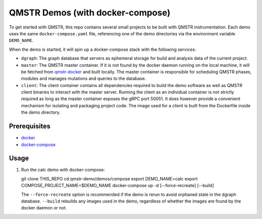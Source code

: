=================================
QMSTR Demos (with docker-compose)
=================================

To get started with QMSTR, this repo contains several small projects to be built with QMSTR instrumentation.
Each demo uses the same ``docker-compose.yaml`` file, referencing one of the demo directories via the environment variable ``DEMO_NAME``.

When the demo is started, it will spin up a docker-compose stack with the following services:

- ``dgraph``: The graph database that servers as ephemeral storage for build and analysis data of the current project.
- ``master``: The QMSTR master container. If it is not found by the docker daemon running on the local machine, it will be fetched from qmstr-docker_ and built locally. The master container is responsible for scheduling QMSTR phases, modules and manages mutations and queries to the database.
- ``client``: The client container contains all dependencies required to build the demo software as well as QMSTR client binaries to interact with the master server. Running the client as an individual container is not strictly required as long as the master container exposes the gRPC port 50051. It does however provide a convenient mechanism for isolating and packaging project code. The image used for a client is built from the Dockerfile inside the demo directory.

Prerequisites
=============

- docker_
- docker-compose_

Usage
=====

1. Run the calc demo with docker-compose:

   .. code-block:: bash

   git clone THIS_REPO
   cd qmstr-demo/demos/compose
   export DEMO_NAME=calc
   export COMPOSE_PROJECT_NAME=$DEMO_NAME
   docker-compose up -d [--force-recreate] [--build]

   The ``--force-recreate`` option is recommended if the demo is rerun to avoid orphaned state in the dgraph database. ``--build`` rebuilds any images used in the demo, regardless of whether the images are found by the docker daemon or not.

.. _qmstr-docker: https://github.com/QMSTR/qmstr-docker
.. _docker: https://docs.docker.com/install/
.. _docker-compose: https://docs.docker.com/compose/install/


